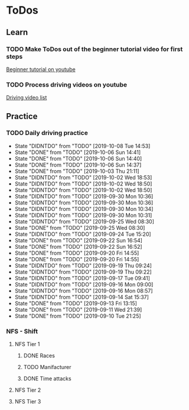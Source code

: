 
* ToDos
** Learn
*** TODO Make ToDos out of the beginner tutorial video for first steps
    SCHEDULED: <2019-12-23 Mon>
    [[https://www.youtube.com/watch?v=KyLQ1ijWqN0][Beginner tutorial on youtube]]
*** TODO Process driving videos on youtube
    SCHEDULED: <2019-10-12 Sat>
    [[https://www.youtube.com/playlist?list=PLNzS9uOg1cqTCPT9RL7lFf1gr1-AKbx9v][Driving video list]]
** Practice
*** TODO Daily driving practice
    SCHEDULED: <2019-10-08 Tue +1d>
    :PROPERTIES:
    :LAST_REPEAT: [2019-10-08 Tue 14:53]
    :END:
    - State "DIDNTDO"    from "TODO"       [2019-10-08 Tue 14:53]
    - State "DONE"       from "TODO"       [2019-10-06 Sun 14:41]
    - State "DONE"       from "TODO"       [2019-10-06 Sun 14:40]
    - State "DONE"       from "TODO"       [2019-10-06 Sun 14:37]
    - State "DONE"       from "TODO"       [2019-10-03 Thu 21:11]
    - State "DIDNTDO"    from "TODO"       [2019-10-02 Wed 18:53]
    - State "DIDNTDO"    from "TODO"       [2019-10-02 Wed 18:50]
    - State "DIDNTDO"    from "TODO"       [2019-10-02 Wed 18:50]
    - State "DIDNTDO"    from "TODO"       [2019-09-30 Mon 10:36]
    - State "DIDNTDO"    from "TODO"       [2019-09-30 Mon 10:36]
    - State "DIDNTDO"    from "TODO"       [2019-09-30 Mon 10:34]
    - State "DIDNTDO"    from "TODO"       [2019-09-30 Mon 10:31]
    - State "DIDNTDO"    from "TODO"       [2019-09-25 Wed 08:30]
    - State "DONE"       from "TODO"       [2019-09-25 Wed 08:30]
    - State "DIDNTDO"    from "TODO"       [2019-09-24 Tue 15:20]
    - State "DONE"       from "TODO"       [2019-09-22 Sun 16:54]
    - State "DONE"       from "TODO"       [2019-09-22 Sun 16:52]
    - State "DONE"       from "TODO"       [2019-09-20 Fri 14:55]
    - State "DONE"       from "TODO"       [2019-09-20 Fri 14:55]
    - State "DIDNTDO"    from "TODO"       [2019-09-19 Thu 09:24]
    - State "DIDNTDO"    from "TODO"       [2019-09-19 Thu 09:22]
    - State "DIDNTDO"    from "TODO"       [2019-09-17 Tue 09:41]
    - State "DIDNTDO"    from "TODO"       [2019-09-16 Mon 09:00]
    - State "DIDNTDO"    from "TODO"       [2019-09-16 Mon 08:57]
    - State "DIDNTDO"    from "TODO"       [2019-09-14 Sat 15:37]
    - State "DONE"       from "TODO"       [2019-09-13 Fri 13:15]
    - State "DONE"       from "TODO"       [2019-09-11 Wed 21:39]
    - State "DONE"       from "TODO"       [2019-09-10 Tue 21:25]
*** NFS - Shift
**** NFS Tier 1
***** DONE Races
***** TODO Manifacturer
      SCHEDULED: <2019-10-16 Wed>
***** DONE Time attacks
      SCHEDULED: <2019-09-21 Sat>
**** NFS Tier 2
**** NFS Tier 3
